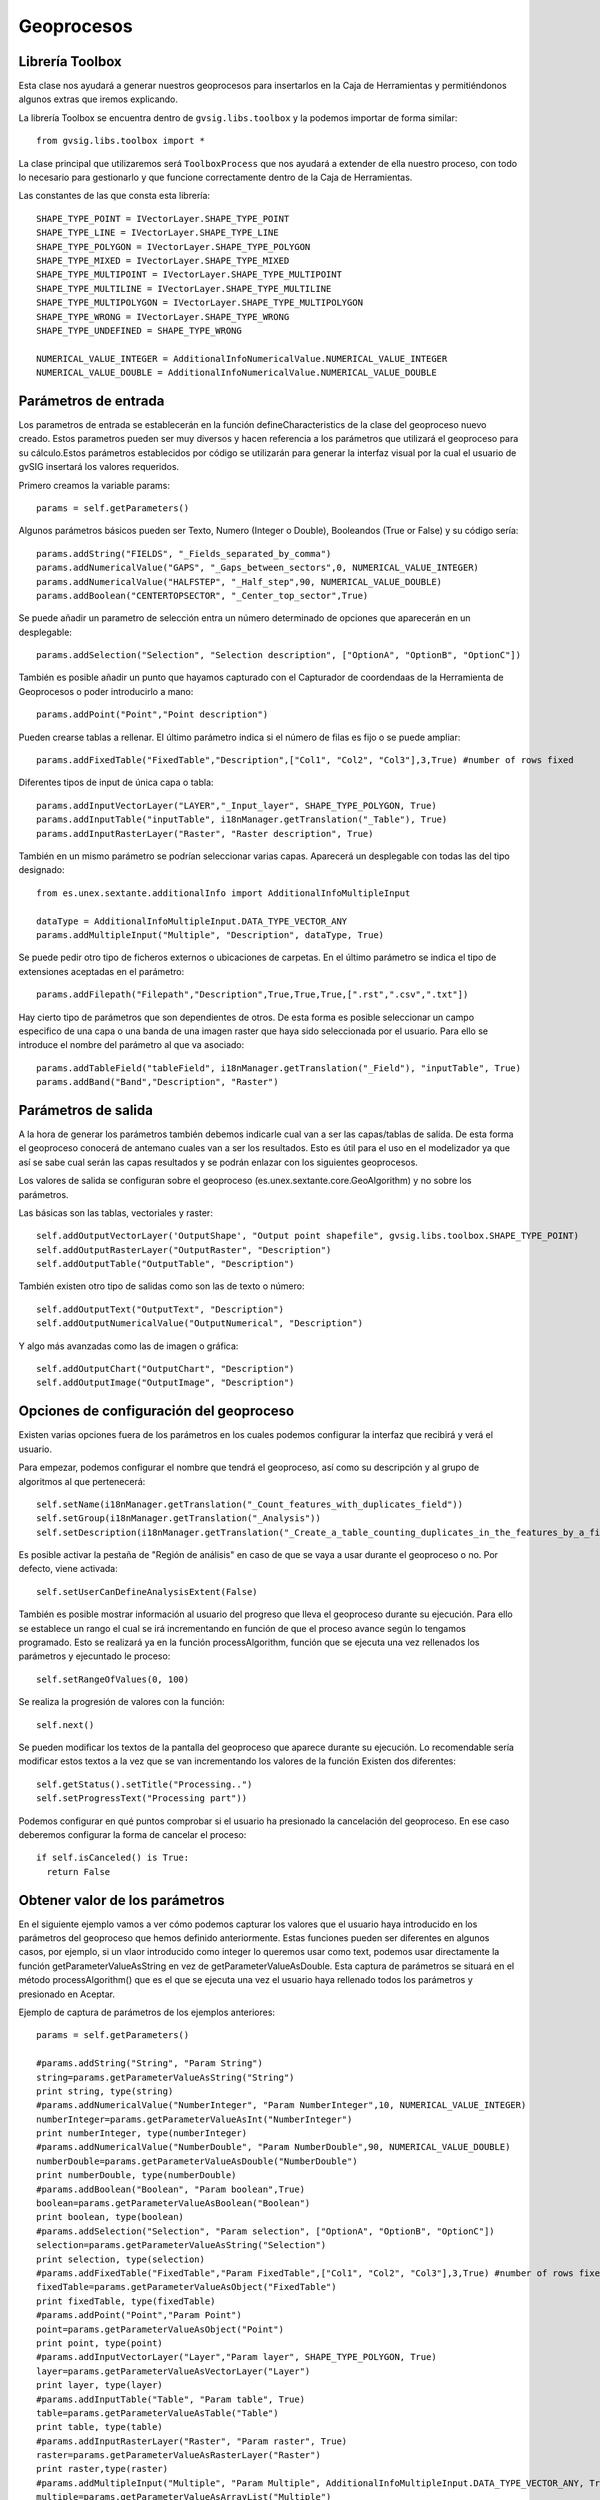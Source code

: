 .. _label-geoprocesos:

Geoprocesos
===========

Librería Toolbox
----------------

Esta clase nos ayudará a generar nuestros geoprocesos para insertarlos en la Caja de Herramientas 
y permitiéndonos algunos extras que iremos explicando.

La librería Toolbox se encuentra dentro de ``gvsig.libs.toolbox`` y la podemos importar de forma similar::

    from gvsig.libs.toolbox import *

La clase principal que utilizaremos será ``ToolboxProcess`` que nos ayudará a extender de ella nuestro 
proceso, con todo lo necesario para gestionarlo y que funcione correctamente dentro de la Caja de Herramientas.

Las constantes de las que consta esta librería::

    SHAPE_TYPE_POINT = IVectorLayer.SHAPE_TYPE_POINT
    SHAPE_TYPE_LINE = IVectorLayer.SHAPE_TYPE_LINE
    SHAPE_TYPE_POLYGON = IVectorLayer.SHAPE_TYPE_POLYGON
    SHAPE_TYPE_MIXED = IVectorLayer.SHAPE_TYPE_MIXED
    SHAPE_TYPE_MULTIPOINT = IVectorLayer.SHAPE_TYPE_MULTIPOINT
    SHAPE_TYPE_MULTILINE = IVectorLayer.SHAPE_TYPE_MULTILINE
    SHAPE_TYPE_MULTIPOLYGON = IVectorLayer.SHAPE_TYPE_MULTIPOLYGON
    SHAPE_TYPE_WRONG = IVectorLayer.SHAPE_TYPE_WRONG
    SHAPE_TYPE_UNDEFINED = SHAPE_TYPE_WRONG

    NUMERICAL_VALUE_INTEGER = AdditionalInfoNumericalValue.NUMERICAL_VALUE_INTEGER
    NUMERICAL_VALUE_DOUBLE = AdditionalInfoNumericalValue.NUMERICAL_VALUE_DOUBLE

Parámetros de entrada
----------------------
Los parametros de entrada se establecerán en la función defineCharacteristics de la clase del geoproceso 
nuevo creado. Estos parametros pueden ser muy diversos y hacen referencia a los parámetros que utilizará 
el geoproceso para su cálculo.Estos parámetros establecidos por código se utilizarán para generar la interfaz 
visual por la cual el usuario de gvSIG insertará los valores requeridos.

Primero creamos la variable params::

    params = self.getParameters()

Algunos parámetros básicos pueden ser Texto, Numero (Integer o Double), Booleandos (True or False) y su código sería::

    params.addString("FIELDS", "_Fields_separated_by_comma")
    params.addNumericalValue("GAPS", "_Gaps_between_sectors",0, NUMERICAL_VALUE_INTEGER)
    params.addNumericalValue("HALFSTEP", "_Half_step",90, NUMERICAL_VALUE_DOUBLE)
    params.addBoolean("CENTERTOPSECTOR", "_Center_top_sector",True)

Se puede añadir un parametro de selección entra un número determinado de opciones que aparecerán en un desplegable::

    params.addSelection("Selection", "Selection description", ["OptionA", "OptionB", "OptionC"])

También es posible añadir un punto que hayamos capturado con el Capturador de coordendaas de la Herramienta de 
Geoprocesos o poder introducirlo a mano::

    params.addPoint("Point","Point description")
 
Pueden crearse tablas a rellenar. El último parámetro indica si el número de filas es fijo o se puede ampliar::

    params.addFixedTable("FixedTable","Description",["Col1", "Col2", "Col3"],3,True) #number of rows fixed

Diferentes tipos de input de única capa o tabla::

    params.addInputVectorLayer("LAYER","_Input_layer", SHAPE_TYPE_POLYGON, True)
    params.addInputTable("inputTable", i18nManager.getTranslation("_Table"), True)
    params.addInputRasterLayer("Raster", "Raster description", True) 

También en un mismo parámetro se podrían seleccionar varias capas. Aparecerá un desplegable con todas las del tipo designado::

    from es.unex.sextante.additionalInfo import AdditionalInfoMultipleInput
    
    dataType = AdditionalInfoMultipleInput.DATA_TYPE_VECTOR_ANY
    params.addMultipleInput("Multiple", "Description", dataType, True)

Se puede pedir otro tipo de ficheros externos o ubicaciones de carpetas. En el último parámetro se indica el 
tipo de extensiones aceptadas en el parámetro::

    params.addFilepath("Filepath","Description",True,True,True,[".rst",".csv",".txt"]) 

Hay cierto tipo de parámetros que son dependientes de otros. De esta forma es posible seleccionar un campo 
especifico de una capa o una banda de una imagen raster que haya sido seleccionada por el usuario. 
Para ello se introduce el nombre del parámetro al que va asociado::

    params.addTableField("tableField", i18nManager.getTranslation("_Field"), "inputTable", True)
    params.addBand("Band","Description", "Raster")

Parámetros de salida
---------------------
A la hora de generar los parámetros también debemos indicarle cual van a ser las capas/tablas de salida. 
De esta forma el geoproceso conocerá de antemano cuales van a ser los resultados. 
Esto es útil para el uso en el modelizador ya que así se sabe cual serán las capas resultados y se podrán enlazar con los siguientes geoprocesos.

Los valores de salida se configuran sobre el geoproceso (es.unex.sextante.core.GeoAlgorithm) y no sobre los parámetros.

Las básicas son las tablas, vectoriales y raster::

    self.addOutputVectorLayer('OutputShape', "Output point shapefile", gvsig.libs.toolbox.SHAPE_TYPE_POINT)
    self.addOutputRasterLayer("OutputRaster", "Description")
    self.addOutputTable("OutputTable", "Description")

También existen otro tipo de salidas  como son las de texto o número::

    self.addOutputText("OutputText", "Description")
    self.addOutputNumericalValue("OutputNumerical", "Description")

Y algo más avanzadas como las de imagen o gráfica::

    self.addOutputChart("OutputChart", "Description")
    self.addOutputImage("OutputImage", "Description")


Opciones de configuración del geoproceso
-----------------------------------------
Existen varias opciones fuera de los parámetros en los cuales podemos configurar la interfaz que recibirá y verá el usuario.

Para empezar, podemos configurar el nombre que tendrá el geoproceso, así como su descripción y al grupo de algoritmos al que pertenecerá::

    self.setName(i18nManager.getTranslation("_Count_features_with_duplicates_field"))
    self.setGroup(i18nManager.getTranslation("_Analysis"))
    self.setDescription(i18nManager.getTranslation("_Create_a_table_counting_duplicates_in_the_features_by_a_field"))


Es posible activar la pestaña de "Región de análisis" en caso de que se vaya a usar durante el geoproceso o no. Por defecto, viene activada::

    self.setUserCanDefineAnalysisExtent(False)
    
También es posible mostrar información al usuario del progreso que lleva el geoproceso durante su ejecución. 
Para ello se establece un rango el cual se irá incrementando en función de que el proceso avance según lo tengamos programado. 
Esto se realizará ya en la función processAlgorithm, función que se ejecuta una vez rellenados los parámetros y ejecuntado le proceso::

    self.setRangeOfValues(0, 100)

Se realiza la progresión de valores con la función::

    self.next()
    
Se pueden modificar los textos de la pantalla del geoproceso que aparece durante su ejecución. 
Lo recomendable sería modificar estos textos a la vez que se van incrementando los valores de la función Existen dos diferentes::

    self.getStatus().setTitle("Processing..")
    self.setProgressText("Processing part"))

Podemos configurar en qué puntos comprobar si el usuario ha presionado la cancelación del geoproceso. 
En ese caso deberemos configurar la forma de cancelar el proceso::

    if self.isCanceled() is True:
      return False

Obtener valor de los parámetros
--------------------------------
En el siguiente ejemplo vamos a ver cómo podemos capturar los valores que el usuario haya introducido en 
los parámetros del geoproceso que hemos definido anteriormente. Estas funciones pueden ser 
diferentes en algunos casos, por ejemplo, si un vlaor introducido como integer lo queremos usar como text, 
podemos usar directamente la función getParameterValueAsString en vez de getParameterValueAsDouble. 
Esta captura de parámetros se situará en el método processAlgorithm() que es el que se ejecuta una vez el 
usuario haya rellenado todos los parámetros y presionado en Aceptar.

Ejemplo de captura de parámetros de los ejemplos anteriores::

    params = self.getParameters()

    #params.addString("String", "Param String")
    string=params.getParameterValueAsString("String")
    print string, type(string)
    #params.addNumericalValue("NumberInteger", "Param NumberInteger",10, NUMERICAL_VALUE_INTEGER)
    numberInteger=params.getParameterValueAsInt("NumberInteger")
    print numberInteger, type(numberInteger)
    #params.addNumericalValue("NumberDouble", "Param NumberDouble",90, NUMERICAL_VALUE_DOUBLE)
    numberDouble=params.getParameterValueAsDouble("NumberDouble")
    print numberDouble, type(numberDouble)
    #params.addBoolean("Boolean", "Param boolean",True)
    boolean=params.getParameterValueAsBoolean("Boolean")
    print boolean, type(boolean)
    #params.addSelection("Selection", "Param selection", ["OptionA", "OptionB", "OptionC"])
    selection=params.getParameterValueAsString("Selection")
    print selection, type(selection)
    #params.addFixedTable("FixedTable","Param FixedTable",["Col1", "Col2", "Col3"],3,True) #number of rows fixed
    fixedTable=params.getParameterValueAsObject("FixedTable")
    print fixedTable, type(fixedTable)
    #params.addPoint("Point","Param Point")
    point=params.getParameterValueAsObject("Point")
    print point, type(point)
    #params.addInputVectorLayer("Layer","Param layer", SHAPE_TYPE_POLYGON, True)
    layer=params.getParameterValueAsVectorLayer("Layer")
    print layer, type(layer)
    #params.addInputTable("Table", "Param table", True)
    table=params.getParameterValueAsTable("Table")
    print table, type(table)
    #params.addInputRasterLayer("Raster", "Param raster", True)
    raster=params.getParameterValueAsRasterLayer("Raster")
    print raster,type(raster)
    #params.addMultipleInput("Multiple", "Param Multiple", AdditionalInfoMultipleInput.DATA_TYPE_VECTOR_ANY, True)
    multiple=params.getParameterValueAsArrayList("Multiple")
    print multiple, type(multiple)
    #params.addFilepath("Filepath","Param filepath",True,True,True,[".rst",".csv",".txt"]) 
    filepath=params.getParameterValueAsString("Filepath")
    print filepath, type(filepath)
    #params.addTableField("TableField", "Param field", "Table", True)
    tableField=params.getParameterValueAsInt("TableField") #return position in schema "number"
    print tableField, type(tableField)
    #params.addBand("Band","Param band", "Raster"
    band=params.getParameterValueAsInt("Band")
    print band, type(band)
    return True

Por consola aparecerá algo similar a esto, según los parámetros que le establezcamos::

    Hoola <type 'unicode'>
    10 <type 'int'>
    90.0 <type 'float'>
    True <type 'bool'>
    OptionA <type 'unicode'>
    [[0|0|0],[0|0|0],[0|0|0]] <type 'es.unex.sextante.parameters.FixedTableModel'>
    Point2D.Double[0.0, 0.0] <type 'java.awt.geom.Point2D$Double'>
    cuencamini <type 'org.gvsig.geoprocess.lib.sextante.dataObjects.FlyrVectIVectorLayer'>
    Table of attributes: cuencamini <type 'org.gvsig.geoprocess.lib.sextante.dataObjects.TableDocumentITable'>
    cuencamini(rasterized) <type 'org.gvsig.geoprocess.lib.sextante.dataObjects.FLyrRasterIRasterLayer'>
    [cuencamini, ejemplo_puntos] <type 'java.util.ArrayList'>
    /home/osc <type 'unicode'>
    0 <type 'int'>
    0 <type 'int'>



Ayuda del geoproceso
---------------------

La ayuda se los geoprocesos se crea en unos determinados ficheros XML. 
Estos ficheros son los que abrirá el algorimo cuando se solicite su ayuda y se mostrarán en pantalla. 
Debemos de definiar nosotros el método que selecciona qué ayuda abrir en función del lenguaje en 
el que este gvSIG en ese momento::

    def getHelpFile(self):
        name = "convertfieldtodate"
        extension = ".xml"
        locale = PluginsLocator.getLocaleManager().getCurrentLocale()
        tag = locale.getLanguage()
        #extension = ".properties"

        helpPath = gvsig.getResource(__file__, "help", name + "_" + tag + extension)
        if os.path.exists(helpPath):
            return File(helpPath)
        #Alternatives
        alternatives = PluginsLocator.getLocaleManager().getLocaleAlternatives(locale)
        for alt in alternatives:
            helpPath = gvsig.getResource(__file__, "help", name + "_" + alt.toLanguageTag() + extension )
            if os.path.exists(helpPath):
                return File(helpPath)
        # More Alternatives
        helpPath = gvsig.getResource(__file__, "help", name + extension)
        if os.path.exists(helpPath):
            return File(helpPath)
        return None
        
Estos ficheros XML se crearán de forma manual al lado del geoproceso en una carpeta denominada "help".

La estructura será similar a la siguiente::

    <?xml version='1.0' encoding='ISO-8859-1' standalone='yes' ?>
    <!--

        gvSIG. Desktop Geographic Information System.

        Copyright (C) 2007-2012 gvSIG Association.

        This program is free software; you can redistribute it and/or
        modify it under the terms of the GNU General Public License
        as published by the Free Software Foundation; either version 2
        of the License, or (at your option) any later version.

        This program is distributed in the hope that it will be useful,
        but WITHOUT ANY WARRANTY; without even the implied warranty of
        MERCHANTABILITY or FITNESS FOR A PARTICULAR PURPOSE.  See the
        GNU General Public License for more details.

        You should have received a copy of the GNU General Public License
        along with this program; if not, write to the Free Software
        Foundation, Inc., 51 Franklin Street, Fifth Floor, Boston,
        MA  02110-1301, USA.

        For any additional information, do not hesitate to contact us
        at info AT gvsig.com, or visit our website www.gvsig.com.

    -->
            <help>
                    <element name="DESCRIPTION" text="Geoproceso para el desplazamiento de geometrias en una capa de puntos" description="Descripcion" type="0">
                    </element>
                    <element name="ADDITIONAL_INFO" text="" description="Informacion adicional" type="0">
                    </element>
                    <element name="EXTENSION_AUTHOR" text="Oscar Martinez" description="Algoritmo creado por" type="0">
                    </element>
                    <element name="HELP_AUTHOR" text="Oscar Martinez" description="Ayuda creada por" type="0">
                    </element>
                    <element name="USER_NOTES" text="" description="Notas de usuario" type="0">
                    </element>
                    <element name="LAYER" text="" description="Capa de entrada" type="3">
                    </element>
                    <element name="CHECK" text="" description="Geometrias seleccionadas" type="3">
                    </element>
                    <element name="OUTPUT_DESCRIPTION" text="" description="Descripcion" type="2">
                    </element>
                    <element name="RESULT" text="" description="Date Result" type="2">
                    </element>
            </help>
    <?xml version='1.0' encoding='ISO-8859-1' standalone='yes' ?>
    
El nombre de los ficheros es importante. Deberá de ser el nombre del script del geoproceso desde 
el que se ejecuta con un añadido de, por ejemplo, "_es" indicando que ese fichero está en español. 
El nombre de los ficheros dentro de la carpeta help tendrían que tener unos nombres similares a: "nombrescript_es.xml", "nombrescript_en.xml"

El método mencionado anteroirmente, getHelpFile, está preparado para que, en caso de no encontrar 
una ayuda en cierto idioma, intente una busqueda en otro idioma similar al solicitado. 
Por ejemplo, si el geoproceso no tiene ayuda en Español, abrirá la ayuda en Inglés en caso de tenerla.

    
Insertar geoproceso en la Toolbox
---------------------------------

Tenemos la posibilidad de añadir nuestros scripts a la Caja de Herramientas para ser accesibles en cualquier 
momento además de contar con otras ventajas como la de poder añadir nuestros scripts en modelos del Model Builder 
o ejecutarlos desde gvpy como enseñamos en el siguiente apartado.

Para ello tenemos que seguir la siguiente plantilla, muy sencilla, creando una clase que extiende de ``ToolboxProcess``.

El ejecutar el siguiente script se registará el proceso en la Caja de Herramientas apareciendo una pantalla similar a la siguiente.

.. figure::  images/geo_proceso_registrado.png
   :align:   center

Ejemplo 1 - XYShift, desplazamiento de una capa de puntos::

  # encoding: utf-8


  from gvsig import *
  from gvsig.commonsdialog import *

  from gvsig.libs.toolbox import *
  from es.unex.sextante.gui import core
  from es.unex.sextante.gui.core import NameAndIcon

  class XYShift(ToolboxProcess):
    
    def defineCharacteristics(self):
    """
  En esta operacion debemos definir los parametros de entrada y salida que va a precisar nuestro proceso.
    """
    # Fijamos el nombre con el que se va a mostrar nuestro proceso
    self.setName("Prueba desplazamiento en X e Y")
    
    # Indicamos el grupo en el que aparecera
    self.setGroup("Vectorial")
      
    params = self.getParameters()
    # Indicamos que precisamos un parametro LAYER, del tipo punto y que es obligatorio
    params.addInputVectorLayer("LAYER","Caoa de entrada", SHAPE_TYPE_POINT,True)
    # Indicamos que precisamos un par de valores numericos, X e Y 
    params.addNumericalValue("X", "X_traslation",0, NUMERICAL_VALUE_DOUBLE)
    params.addNumericalValue("Y", "Y_traslation", 0, NUMERICAL_VALUE_DOUBLE)
    
    # Y por ultimo indicamos que precisaremos una capa de salida de puntos.
    self.addOutputVectorLayer("RESULT_POINT", "XYShift_point", SHAPE_TYPE_POINT)

    def processAlgorithm(self):
    """
  Esta operacion es la encargada de realizar nuestro proceso.
    """
    features=None
     
    try:

      """
      Recogemos los parametros y creamos el conjunto de entidades asociadas a la capa
      de entrada.
      """
      params = self.getParameters()
      layer = params.getParameterValueAsVectorLayer("LAYER")
      x = params.getParameterValueAsDouble("X")
      y = params.getParameterValueAsDouble("Y")

      input_store = layer.getFeatureStore()

      features = input_store.getFeatureSet()
      """
      Generamos la capa de salida con la misma estructura que la capa de entrada
      """
      output_store = self.buildOutPutStore(
      features.getDefaultFeatureType(), 
      SHAPE_TYPE_POINT,
      "XYShift_points",
      "RESULT_POINT"
      )

      """
      Nos recorremos todas las entidades de entrada, y creamos las de salida desplazando la geometria
      en los valores indicados por la X e Y de los parametros.
      """
      self.setRangeOfValues(0,features.getSize())
      n = 0
      for feature in features.iterator():
      if self.isCanceled():
        # Si el usuario indico que quiere cancelar el proceso abortamos.
        print "Proceso cancelado"
        break
      
      # Incrementamos el progreso de nuestro proceso.
      #self.next()

      # Creamos una nueva entidad para nuestro almacen de salida.
      newfeature = self.createNewFeature(output_store,feature)

      # Desplazamos la geometria de la nueva entidad
      geom = newfeature.getDefaultGeometry()
      geom.move(x,y)
      
      # Guardamos la nueva entidad
      output_store.insert(newfeature)
      n+=1
      self.setCurValue(n)

      # Cuando hemos terminado de recorrernos las entidades terminamos la edicion.
      output_store.finishEditing()   
      
    finally:
      DisposeUtils.disposeQuietly(features)
      print "Proceso terminado %s" % self.getCommandLineName() 
      return True
    

  def main(*args):
    # Creamos nuesto geoproceso
    process = XYShift()
    # Lo registramos entre los procesos disponibles en el grupo de "Scripting"
    process.selfregister("Scripting")
    from es.unex.sextante.gui.core import SextanteGUI
    #SextanteGUI.addAlgorithmProvider(process.__class__)
    from org.gvsig.geoprocess.lib.api import GeoProcessLocator
    gm = GeoProcessLocator.getGeoProcessManager()

    alg = gm.getAlgorithms()
    for a in alg:
      print a
    #gm.registerGeoProcess(process)
    
    # Actualizamos el interface de usuario de la Toolbox
    process.updateToolbox()

    msgbox("Incorporado el script '%s/%s/%s' a la paleta de geoprocesos." % (
      "Scripting",
      process.getGroup(),
      process.getName()
      )
    )

Ejemplo 2 - GridPol, malla uniforme de puntos dentro de polígonos en una capa::

    from gvsig import *
    from gvsig import geom
    from gvsig.commonsdialog import *

    from gvsig.libs.toolbox import *
    from es.unex.sextante.gui import core
    from es.unex.sextante.gui.core import NameAndIcon

    from es.unex.sextante.gui.core import SextanteGUI
    from org.gvsig.geoprocess.lib.api import GeoProcessLocator

    class GridPol(ToolboxProcess):

    def defineCharacteristics(self):
            """Definir los parametros de entrada y salida de nuestro proceso. """
            # Fijamos el nombre con el que se va a mostrar nuestro proceso
            self.setName("Grid uniforme dentro de poligonos")

            # Indicamos el grupo en el que aparecera
            self.setGroup("Vectorial")

            params = self.getParameters()
            
            # Indicamos que precisamos un parametro LAYER, del tipo poligono y que es obligatorio
            params.addInputVectorLayer("LAYER","Capa de entrada", SHAPE_TYPE_POLYGON, True)
            
            # Indicamos que precisamos una distancia para el grid
            params.addNumericalValue("DISTANCEGRID", "Distancia Grid",0, NUMERICAL_VALUE_INTEGER)
            
            # Y por ultimo indicamos que precisaremos una capa de salida de puntos.
            self.addOutputVectorLayer("RESULT_POINT", "GirdPol_point", SHAPE_TYPE_POINT)

    def processAlgorithm(self):
            """ Esta operacion es la encargada de realizar nuestro proceso. """
            features=None

            try:

                """
                Recogemos los parametros y creamos el conjunto de entidades asociadas a la capa
                de entrada.

                Se obtendran dos capas en la vista con el mismo tipo de datos.
                ** Una capa es la generada por nosotros desde el script
                ** La otra capa es la gestionada a traves de la Toolbox creada en output_store
                
                """
                params = self.getParameters()
                sextantelayer = params.getParameterValueAsVectorLayer("LAYER")
                distancegrid = int(params.getParameterValueAsDouble("DISTANCEGRID"))
        
                # La capa obtenida es de un tipo especial
                # para facilitar gestionamos su store
                store = sextantelayer.getFeatureStore()
                features = store.features()

                ### Capa 1: Gestionada por el script
                sch = createSchema()
                sch.append("GEOMETRY", "GEOMETRY")
                sch.get("GEOMETRY").setGeometryType(geom.POINT, geom.D2)
                shp = createShape(sch)
                

        
                ### Capa 2: Aprovechando las opciones de la Toolbox
                output_store = self.buildOutPutStore(
                        features.getDefaultFeatureType(),
                        SHAPE_TYPE_POINT,
                        "GridP_points",
                        "RESULT_POINT"
                )
                
                # Progress bar
                self.setRangeOfValues(0, features.getSize())
                n = 0
                
                for feature in features:
                    # Incrementamos barra progreso
                    self.next() 

                    # Proceso
                    extent = feature.getDefaultEnvelope()
            
                    xmin = extent.getMinimum(geom.DIMENSIONS.X)
                    xmax = extent.getMaximum(geom.DIMENSIONS.X)
                    
                    ymin = extent.getMinimum(geom.DIMENSIONS.Y)
                    ymax = extent.getMaximum(geom.DIMENSIONS.Y)
            
                    rows = int(ymax-ymin) / distancegrid
                    cols = int(xmax-xmin) / distancegrid
                    
                    x = xmin
                    y = ymax
                    
            
                    for i in range(rows+1):
                        if self.isCanceled():
                            break
                        for j in range(cols+1):
                            pt = geom.createPoint2D(x, y)
                            if feature.geometry().contains(pt):
                                # Puntos contenidos en el poligonos
                                # son agregados a la capa

                                ### Capa 1
                                shp.append(GEOMETRY=pt)
        
                                ### Capa 2
                                newfeature = self.createNewFeature(output_store, feature)
                                newfeature["GEOMETRY"] = pt
                                output_store.insert(newfeature)
        
                                
                            x += distancegrid
                        x = xmin
                        y -= distancegrid

                # Capa 1: Agregamos a la Vista activa
                shp.commit()
                currentView().addLayer(shp)
                
                # Capa 2 se encargara la toolbox de gestionarla
                return True
            
            finally:
                DisposeUtils.disposeQuietly(features)
                print "Proceso terminado %s" % self.getCommandLineName()
                return True


    def main(*args):
            # Creamos nuesto geoproceso
            process = GridPol()
            # Lo registramos entre los procesos disponibles en el grupo de "Scripting"
            process.selfregister("Scripting")
            
            # Actualizamos el interface de usuario de la Toolbox
            process.updateToolbox()

            msgbox("Incorporado el script '%s/%s/%s' a la paleta de geoprocesos." % (
                    "Scripting",
                    process.getGroup(),
                    process.getName()
            ), 
            "Proceso registrado"
            )
            
.. figure::  images/geo_gridpol1.png
   :align:   center
  
Una vez añadido aparecerá en nuestra Caja de Herramientas:

.. figure::  images/post_geo_caja.png
   :align:   center
   
Este geoproceso tendrá una interfaz similar a la siguiente:

.. figure::  images/post_geo_interfaz.png
   :align:   center
   
Y tendrá una barra de estado mostrando el progreso durante su ejecución, la cual hemos programado nosotros:

.. figure::  images/post_geo_status.png
   :align:   center
   
    
Lanzador de geoprocesos usando gvpy
-----------------------------------

Una vez registrado en la Toolbox el geoproceso anterior, podemos lanzarlo desde Scripting con la librería gvpy::

  from gvsig import *
  from gvsig.libs import gvpy

  def main(*args):

    x = gvpy.runalg("XYShift", "Locations", "0.0", "10.0",ADDLAYER=True, NAME="Capa desplazada")

También puedes lanzar otros geoprocesos, por ejemplo, podemos crear dos capas aleatorias de vectores y raster::

  from gvsig import *
  from gvsig.libs import gvpy

  def main(*args):

    v = gvpy.runalg("randomvector", 100, 1)
    r = gvpy.runalg("generaterandomnormal", 100, 0, CELLSIZE=100, EXTENT=[250,250,0,500,500,0])
    
Lanzando el ejemplo 2 anteriormente explicado sobre malla de puntos sobre polígonos::

    from gvsig import *
    from gvsig.libs import gvpy

    def main(*args):

            x = gvpy.runalg("GridPol", "pols_example", "2",ADDLAYER=True, NAME="Grid dentro poligono")

Un ejemplo lanzando la herramienta de Calculadora de mapas para ficheros raster::

   from gvsig import *
   from gvsig.libs import gvpy

   def main(*args):

       r1 = currentLayer() # getting raster from the view with name "rasterfile"::
       g2 = gvpy.runalg("gridcalculator", [r1], "rasterfile Band 2 * rasterfile Band 1")

Puedes encontrar más información en la :ref:`documentación de gvpy <label-gvpy>`

Scripts en el Modelizador
-------------------------

Al seguir el ejemplo anterior, estos scripts o geoprocesos pueden ser insertados en la toolbox, 
y por tanto, hacer uso de ellos en el Modelizador (Model Builder).

Una vez insertado podemos crear un modelo similar al siguiente:

.. figure::  images/post_geo_modelizador.png
   :align:   center
   
El cual nos aparecerá en la Caja de Herramientas:

.. figure::  images/post_geo_modelo.png
   :align:   center

Dando como resultado:

.. figure::  images/post_geo_model_resultado.png
   :align:   center
